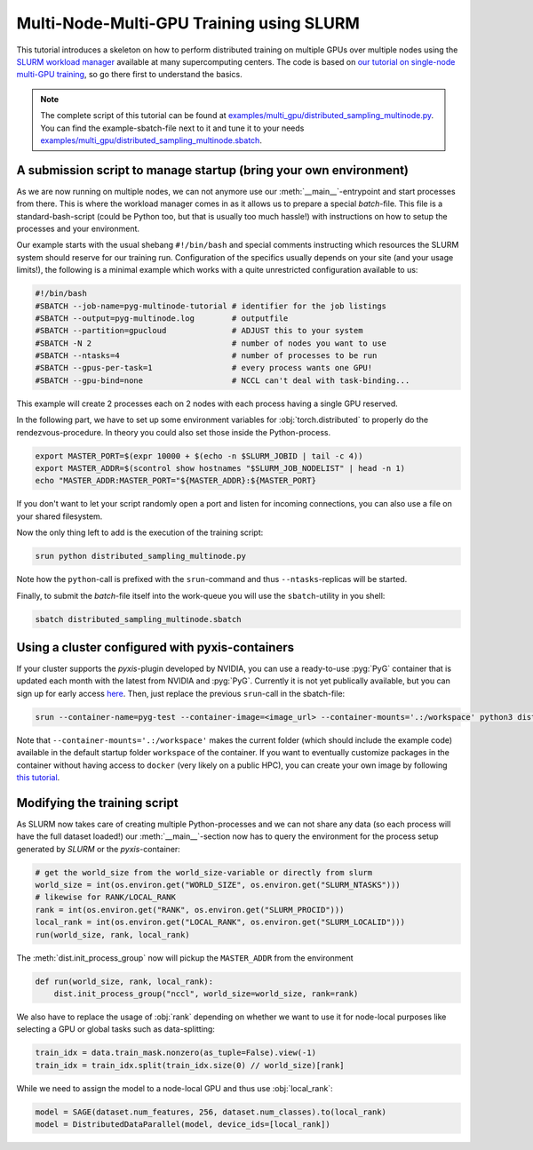 Multi-Node-Multi-GPU Training using SLURM
=========================================

This tutorial introduces a skeleton on how to perform distributed training on multiple GPUs over multiple nodes using the `SLURM workload manager <https://slurm.schedmd.com/>`_ available at many supercomputing centers.
The code is based on `our tutorial on single-node multi-GPU training <multi_gpu_vanilla.html>`_, so go there first to understand the basics.

.. note::
    The complete script of this tutorial can be found at `examples/multi_gpu/distributed_sampling_multinode.py <https://github.com/pyg-team/pytorch_geometric/blob/master/examples/multi_gpu/distributed_sampling_multinode.py>`_.
    You can find the example-sbatch-file next to it and tune it to your needs `examples/multi_gpu/distributed_sampling_multinode.sbatch <https://github.com/pyg-team/pytorch_geometric/blob/master/examples/multi_gpu/distributed_sampling_multinode.sbatch>`_.


A submission script to manage startup (bring your own environment)
~~~~~~~~~~~~~~~~~~~~~~~~~~~~~~~~~~~~~~~~~~~~~~~~~~~~~~~~~~~~~~~~~~

As we are now running on multiple nodes, we can not anymore use our :meth:`__main__`-entrypoint and start processes from there.
This is where the workload manager comes in as it allows us to prepare a special `batch`-file.
This file is a standard-bash-script (could be Python too, but that is usually too much hassle!) with instructions on how to setup the processes and your environment.

Our example starts with the usual shebang ``#!/bin/bash`` and special comments instructing which resources the SLURM system should reserve for our training run.
Configuration of the specifics usually depends on your site (and your usage limits!), the following is a minimal example which works with a quite unrestricted configuration available to us:

.. code-block:: console

    #!/bin/bash
    #SBATCH --job-name=pyg-multinode-tutorial # identifier for the job listings
    #SBATCH --output=pyg-multinode.log        # outputfile
    #SBATCH --partition=gpucloud              # ADJUST this to your system
    #SBATCH -N 2                              # number of nodes you want to use
    #SBATCH --ntasks=4                        # number of processes to be run
    #SBATCH --gpus-per-task=1                 # every process wants one GPU!
    #SBATCH --gpu-bind=none                   # NCCL can't deal with task-binding...

This example will create 2 processes each on 2 nodes with each process having a single GPU reserved.

In the following part, we have to set up some environment variables for :obj:`torch.distributed` to properly do the rendezvous-procedure.
In theory you could also set those inside the Python-process.

.. code-block:: console

    export MASTER_PORT=$(expr 10000 + $(echo -n $SLURM_JOBID | tail -c 4))
    export MASTER_ADDR=$(scontrol show hostnames "$SLURM_JOB_NODELIST" | head -n 1)
    echo "MASTER_ADDR:MASTER_PORT="${MASTER_ADDR}:${MASTER_PORT}

If you don't want to let your script randomly open a port and listen for incoming connections, you can also use a file on your shared filesystem.

Now the only thing left to add is the execution of the training script:

.. code-block:: console

    srun python distributed_sampling_multinode.py

Note how the ``python``-call is prefixed with the ``srun``-command and thus ``--ntasks``-replicas will be started.

Finally, to submit the `batch`-file itself into the work-queue you will use the ``sbatch``-utility in you shell:

.. code-block:: console

    sbatch distributed_sampling_multinode.sbatch


Using a cluster configured with pyxis-containers
~~~~~~~~~~~~~~~~~~~~~~~~~~~~~~~~~~~~~~~~~~~~~~~~

If your cluster supports the `pyxis`-plugin developed by NVIDIA, you can use a ready-to-use :pyg:`PyG` container that is updated each month with the latest from NVIDIA and :pyg:`PyG`.
Currently it is not yet publically available, but you can sign up for early access `here <https://developer.nvidia.com/pyg-container-early-access>`_.
Then, just replace the previous ``srun``-call in the sbatch-file:

.. code-block:: console

    srun --container-name=pyg-test --container-image=<image_url> --container-mounts='.:/workspace' python3 distributed_sampling_multinode.py

Note that ``--container-mounts='.:/workspace'`` makes the current folder (which should include the example code) available in the default startup folder ``workspace`` of the container.
If you want to eventually customize packages in the container without having access to ``docker`` (very likely on a public HPC), you can create your own image by following `this tutorial <http
s://doku.lrz.de/9-creating-and-reusing-a-custom-enroot-container-image-10746637.html>`_.


Modifying the training script
~~~~~~~~~~~~~~~~~~~~~~~~~~~~~

As SLURM now takes care of creating multiple Python-processes and we can not share any data (so each process will have the full dataset loaded!) our :meth:`__main__`-section now has to query the environment for the process setup generated by `SLURM` or the `pyxis`-container:

.. code-block:: python

    # get the world_size from the world_size-variable or directly from slurm
    world_size = int(os.environ.get("WORLD_SIZE", os.environ.get("SLURM_NTASKS")))
    # likewise for RANK/LOCAL_RANK
    rank = int(os.environ.get("RANK", os.environ.get("SLURM_PROCID")))
    local_rank = int(os.environ.get("LOCAL_RANK", os.environ.get("SLURM_LOCALID")))
    run(world_size, rank, local_rank)

The :meth:`dist.init_process_group` now will pickup the ``MASTER_ADDR`` from the environment

.. code-block:: python

    def run(world_size, rank, local_rank):
        dist.init_process_group("nccl", world_size=world_size, rank=rank)

We also have to replace the usage of :obj:`rank` depending on whether we want to use it for node-local purposes like selecting a GPU or global tasks such as data-splitting:

.. code-block:: python

    train_idx = data.train_mask.nonzero(as_tuple=False).view(-1)
    train_idx = train_idx.split(train_idx.size(0) // world_size)[rank]

While we need to assign the model to a node-local GPU and thus use :obj:`local_rank`:

.. code-block:: python

    model = SAGE(dataset.num_features, 256, dataset.num_classes).to(local_rank)
    model = DistributedDataParallel(model, device_ids=[local_rank])

